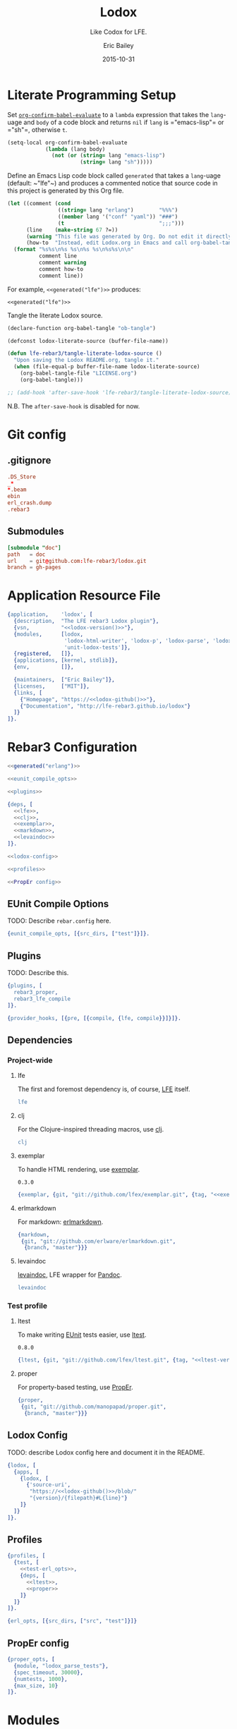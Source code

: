 #+STARTUP: showall
#+OPTIONS: toc:t
#+TITLE:    Lodox
#+SUBTITLE: Like Codox for LFE.
#+DATE:     2015-10-31
#+AUTHOR:   Eric Bailey
#+EMAIL:    quasiquoting@gmail.com
#+LANGUAGE: en
#+CREATOR:  Emacs 24.5.1 (Org mode 8.3.2)

#+NAME: lodox-version
#+BEGIN_SRC sh :exports none
cat VERSION
#+END_SRC

* Literate Programming Setup
Set [[http://orgmode.org/manual/Code-evaluation-security.html#index-org_002dconfirm_002dbabel_002devaluate-2148][~org-confirm-babel-evaluate~]] to a ~lambda~ expression that takes the
~lang~-uage and ~body~ of a code block and returns ~nil~ if ~lang~ is
=​"emacs-lisp"​= or =​"sh"​=, otherwise ~t~.
#+NAME: auto-eval-elisp
#+BEGIN_SRC emacs-lisp :results silent
(setq-local org-confirm-babel-evaluate
            (lambda (lang body)
              (not (or (string= lang "emacs-lisp")
                       (string= lang "sh")))))
#+END_SRC

Define an Emacs Lisp code block called =generated= that takes a ~lang~-uage
(default: ~​"lfe"​~) and produces a commented notice that source code in this
project is generated by this Org file.
#+NAME: generated
#+BEGIN_SRC emacs-lisp :var lang="lfe"
(let ((comment (cond
                ((string= lang "erlang")        "%%%")
                ((member lang '("conf" "yaml")) "###")
                (t                              ";;;")))
      (line    (make-string 67 ?=))
      (warning "This file was generated by Org. Do not edit it directly.")
      (how-to  "Instead, edit Lodox.org in Emacs and call org-babel-tangle."))
  (format "%s%s\n%s %s\n%s %s\n%s%s\n\n"
          comment line
          comment warning
          comment how-to
          comment line))
#+END_SRC

For example, ~<<generated("lfe")>>~ produces:
#+BEGIN_SRC text :noweb yes
<<generated("lfe")>>
#+END_SRC

Tangle the literate Lodox source.
#+BEGIN_SRC emacs-lisp :exports code :results silent
(declare-function org-babel-tangle "ob-tangle")

(defconst lodox-literate-source (buffer-file-name))

(defun lfe-rebar3/tangle-literate-lodox-source ()
  "Upon saving the Lodox README.org, tangle it."
  (when (file-equal-p buffer-file-name lodox-literate-source)
    (org-babel-tangle-file "LICENSE.org")
    (org-babel-tangle)))

;; (add-hook 'after-save-hook 'lfe-rebar3/tangle-literate-lodox-source)
#+END_SRC
N.B. The ~after-save-hook~ is disabled for now.

* Git config
  :PROPERTIES:
  :noweb:    yes
  :padline:  no
  :END:
** .gitignore
   :PROPERTIES:
   :tangle:   ../.gitignore
   :END:
#+BEGIN_SRC conf :exports none
## -*- conf -*-
<<generated("conf")>>
#+END_SRC
#+BEGIN_SRC conf
.DS_Store
_*
*.beam
ebin
erl_crash.dump
.rebar3
#+END_SRC

** Submodules
   :PROPERTIES:
   :tangle:   ../.gitmodules
   :END:
#+BEGIN_SRC conf :exports none
<<generated("conf")>>
#+END_SRC
#+BEGIN_SRC conf
[submodule "doc"]
path   = doc
url    = git@github.com:lfe-rebar3/lodox.git
branch = gh-pages
#+END_SRC

* Application Resource File
  :PROPERTIES:
  :tangle:   ../src/lodox.app.src
  :noweb:    yes
  :END:
#+BEGIN_SRC erlang :exports none
<<generated("erlang")>>
#+END_SRC
#+NAME: lodox-github
#+BEGIN_SRC emacs-lisp :exports none :tangle no
"github.com/lfe-rebar3/lodox"
#+END_SRC
#+BEGIN_SRC erlang :padline yes :tangle ../src/lodox.app.src
{application,    'lodox', [
  {description,  "The LFE rebar3 Lodox plugin"},
  {vsn,          "<<lodox-version()>>"},
  {modules,      [lodox,
                  'lodox-html-writer', 'lodox-p', 'lodox-parse', 'lodox-util',
                  'unit-lodox-tests']},
  {registered,   []},
  {applications, [kernel, stdlib]},
  {env,          []},

  {maintainers,  ["Eric Bailey"]},
  {licenses,     ["MIT"]},
  {links, [
    {"Homepage", "https://<<lodox-github()>>"},
    {"Documentation", "http://lfe-rebar3.github.io/lodox"}
  ]}
]}.
#+END_SRC

* Rebar3 Configuration
  :PROPERTIES:
  :exports:  none
  :tangle:   no
  :noweb:    yes
  :padline:  no
  :END:
#+BEGIN_SRC erlang :tangle ../rebar.config
<<generated("erlang")>>
#+END_SRC
#+BEGIN_SRC erlang :exports code :tangle ../rebar.config
<<eunit_compile_opts>>

<<plugins>>

{deps, [
  <<lfe>>,
  <<clj>>,
  <<exemplar>>,
  <<markdown>>,
  <<levaindoc>>
]}.

<<lodox-config>>

<<profiles>>

<<PropEr config>>
#+END_SRC

** EUnit Compile Options
TODO: Describe =rebar.config= here.
#+NAME: eunit_compile_opts
#+BEGIN_SRC erlang :exports code
{eunit_compile_opts, [{src_dirs, ["test"]}]}.
#+END_SRC

** Plugins
TODO: Describe this.
#+NAME: plugins
#+BEGIN_SRC erlang :exports code
{plugins, [
  rebar3_proper,
  rebar3_lfe_compile
]}.

{provider_hooks, [{pre, [{compile, {lfe, compile}}]}]}.
#+END_SRC

** Dependencies
*** Project-wide
**** lfe
The first and foremost dependency is, of course, [[https://github.com/rvirding/lfe][LFE]] itself.
#+NAME: lfe
#+BEGIN_SRC erlang
lfe
#+END_SRC

**** clj
For the Clojure-inspired threading macros, use [[https://github.com/lfex/clj][clj]].
#+NAME: clj
#+BEGIN_SRC erlang
clj
#+END_SRC

**** exemplar
To handle HTML rendering, use [[https://github.com/lfex/exemplar][exemplar]].
#+NAME: exemplar-version
: 0.3.0

#+NAME: exemplar
#+BEGIN_SRC erlang
{exemplar, {git, "git://github.com/lfex/exemplar.git", {tag, "<<exemplar-version()>>"}}}
#+END_SRC

**** erlmarkdown
For markdown: [[https://github.com/erlware/erlmarkdown][erlmarkdown]].
#+NAME: markdown
#+BEGIN_SRC erlang
{markdown,
 {git, "git://github.com/erlware/erlmarkdown.git",
  {branch, "master"}}}
#+END_SRC

**** levaindoc
[[https://github.com/quasiquoting/levaindoc][levaindoc]], LFE wrapper for [[http://pandoc.org][Pandoc]].
#+NAME: levaindoc
#+BEGIN_SRC erlang
levaindoc
#+END_SRC

*** Test profile
**** ltest
To make writing [[http://www.erlang.org/doc/apps/eunit/chapter.html][EUnit]] tests easier, use [[https://github.com/lfex/ltest][ltest]].
#+NAME: ltest-version
: 0.8.0

#+NAME: ltest
#+BEGIN_SRC erlang
{ltest, {git, "git://github.com/lfex/ltest.git", {tag, "<<ltest-version()>>"}}}
#+END_SRC

**** proper
For property-based testing, use [[http://proper.softlab.ntua.gr][PropEr]].
#+NAME: proper
#+BEGIN_SRC erlang
{proper,
 {git, "git://github.com/manopapad/proper.git",
  {branch, "master"}}}
#+END_SRC

** Lodox Config
TODO: describe Lodox config here and document it in the README.

#+NAME: lodox-config
#+BEGIN_SRC erlang :exports code
{lodox, [
  {apps, [
    {lodox, [
      {'source-uri',
       "https://<<lodox-github()>>/blob/"
       "{version}/{filepath}#L{line}"}
    ]}
  ]}
]}.
#+END_SRC
** Profiles
#+NAME: profiles
#+BEGIN_SRC erlang
{profiles, [
  {test, [
    <<test-erl_opts>>,
    {deps, [
      <<ltest>>,
      <<proper>>
    ]}
  ]}
]}.
#+END_SRC

#+NAME: test-erl_opts
#+BEGIN_SRC erlang
{erl_opts, [{src_dirs, ["src", "test"]}]}
#+END_SRC

** PropEr config
#+NAME: PropEr config
#+BEGIN_SRC erlang
{proper_opts, [
  {module, "lodox_parse_tests"},
  {spec_timeout, 30000},
  {numtests, 1000},
  {max_size, 10}
]}.
#+END_SRC

* Modules
  :PROPERTIES:
  :noweb:    yes
  :END:
** lodox
   :PROPERTIES:
   :tangle:   ../src/lodox.lfe
   :padline:  yes
   :END:
[[https://github.com/lfe-rebar3/lodox/blob/master/src/lodox.lfe][Source]]
#+BEGIN_SRC lfe :exports none
<<generated()>>
#+END_SRC
#+BEGIN_SRC lfe
(defmodule lodox
  (doc "The Lodox [Rebar3][1] [provider][2].

[1]: http://www.rebar3.org/docs/plugins
[2]: https://github.com/tsloughter/providers")
  (behaviour provider)
  ;; N.B. Export all since LFE doesn't like us defining do/1.
  (export all))
#+END_SRC
*** Provider Interface
[[http://www.rebar3.org/v3.0/docs/plugins#section-provider-interface][Documentation]]
- /namespace/: in which the provider is registered.
  In this case, use ~default~, which is the main namespace.
#+BEGIN_SRC lfe
(defun namespace ()
  "The namespace in which `lodox` is registered, `default`."
  'lfe)
#+END_SRC

- /name/: The 'user friendly' name of the task.
#+BEGIN_SRC lfe
(defun provider-name ()
  "The 'user friendly' name of the task, `lodox`."
  'lodox)
#+END_SRC

- /short​_desc/: A one line, short description of the task, used in lists of
  providers.
#+BEGIN_SRC lfe
(defun short-desc ()
  "A one line, short description of the task, used in lists of providers."
  "Generate documentation from LFE source files.")
#+END_SRC

- /deps/: The list of dependencies, providers, that need to run before this
  one. You do not need to include the dependencies of your dependencies.
#+BEGIN_SRC lfe
(defun deps ()
  "The list of dependencies, providers, that need to run before this one."
  '[#(default app_discovery)])
#+END_SRC

- /desc/: The description for the task, used by ~rebar3 help~.
#+BEGIN_SRC lfe
(defun desc ()
  "The description for the task, used by `rebar3 help`."
  (short-desc))
#+END_SRC

#+BEGIN_SRC lfe :exports none :padline no
#+END_SRC
#+BEGIN_SRC lfe :exports none
;;;===================================================================
;;; API
;;;===================================================================
#+END_SRC

~init/1~ is called when ~rebar3~ first boots and simply initiates the provider
and sets up the state.
#+BEGIN_SRC lfe
(defun init (state)
  "Initiate the Lodox provider."
  (rebar_api:debug "Initializing {~p, ~p}" `[,(namespace) ,(provider-name)])
  (let* ((opts `[#(name       ,(provider-name))   ; The 'user friendly' name
                 #(module     ,(MODULE))          ; The module implementation
                 #(namespace  ,(namespace))       ; Plugin namespace
                 #(opts       [])                 ; List of plugin options
                 #(deps       ,(deps))            ; The list of dependencies
                 #(example    "rebar3 lfe lodox") ; How to use the plugin
                 #(short_desc ,(short-desc))      ; A one-line description
                 #(desc       ,(desc))            ; A longer description
                 #(bare       true)               ; Task can be run by user
                 <<init-profiles>>])
         (provider (providers:create opts)))
    (let ((state* (rebar_state:add_provider state provider)))
      (rebar_api:debug "Initialized lodox" [])
      `#(ok ,state*))))
#+END_SRC

Per [[https://github.com/tsloughter][Tristan]]'s [[https://twitter.com/t_sloughter/status/713457165525094400][advice]], specify that Lodox should use the ~doc~ profile.
#+NAME: init-profiles
#+BEGIN_SRC lfe :tangle no
#(profiles   [doc])
#+END_SRC
See also: [[https://www.rebar3.org/docs/plugins#section-provider-interface][Provider Interface documentation]]

~do/1~ parses the rebar state for the ~current_app~ (as a singleton list) or the
list of ~project_apps~ and calls ~write-docs/1~ on each one. This is where the
actual work happens.
#+BEGIN_SRC lfe
(defun do (state)
  "Generate documentation for each application in the project.

See: [[lodox-html-writer:write-docs/2]]"
  (rebar_api:debug "Starting do/1 for lodox" [])
  (let ((apps (rebar_state:project_apps state)))
    (lists:foreach #'write-docs/1 apps))
  `#(ok ,state))
#+END_SRC

~format_error/1~ prints errors when they happen. The point is to enable
filtering of sensitive elements from the state, but in this case, it simply
prints the ~reason~.
#+BEGIN_SRC lfe
(defun format_error (reason)
  "When an exception is raised or a value returned as
`#(error #((MODULE) reason)`, `(format_error reason)` will be called
so a string can be formatted explaining the issue."
  (io_lib:format "~p" `[,reason]))
#+END_SRC

*** Internal Functions
#+BEGIN_SRC lfe :exports none :padline no
#+END_SRC
#+BEGIN_SRC lfe :exports none
;;;===================================================================
;;; Internal functions
;;;===================================================================
#+END_SRC

~write-docs/1~ takes an ~app_info_t~ (see: [[https://github.com/rebar/rebar3/blob/master/src/rebar_app_info.erl][rebar​_app​_info.erl]]) and generates
documentation for it.
#+BEGIN_SRC lfe
(defun write-docs (app-info)
  "Given an [app_info_t], call [[lodox-html-writer:write-docs/2]] appropriately.

[app_info_t]: https://github.com/rebar/rebar3/blob/master/src/rebar_app_info.erl"
  (let* ((`[,opts ,app-dir ,name ,vsn ,out-dir]
          (lists:map (lambda (f) (call 'rebar_app_info f app-info))
            '[opts dir name original_vsn out_dir]))
         (lodox-opts (get-lodox-opts name opts))
         (ebin-dir   (filename:join out-dir "ebin"))
         (doc-dir    (filename:join app-dir "doc")))
    (rebar_api:debug "Adding ~p to the code path" `[,ebin-dir])
    (code:add_patha ebin-dir)
    (let ((project (lists:foldl
                     (lambda (m acc) (maps:merge acc m))
                     (lodox-parse:docs name)
                     `[#m(output-path ,doc-dir app-dir ,app-dir) ,lodox-opts])))
      (rebar_api:debug "Generating docs for ~p" `[,(mref project 'name)])
      (lodox-html-writer:write-docs project)
      (generated name vsn (mref project 'output-path)))))
#+END_SRC

~generated/3~ takes an app ~name~, ~vsn~ and output directory and prints a line
describing the docs that were generated.
#+BEGIN_SRC lfe
(defun generated
  "Print a string of the form:

> Generated {{app-name}} v{{version}} docs in {{output directory}}"
  ([name `#(cmd ,cmd) doc-dir]
   (generated name (os:cmd (++ cmd " | tr -d \"\\n\"")) doc-dir))
  ([name vsn doc-dir]
   (rebar_api:console "Generated ~s v~s docs in ~s" `[,name ,vsn ,doc-dir])))
#+END_SRC

TODO: describe ~get-lodox-opts/2~ here and document it in the README.
#+BEGIN_SRC lfe
(defun get-lodox-opts
  "Parse rebar.config for Lodox options.
If `name` is a binary, convert it to an atom first."
  ([name rebar-opts] (when (is_binary name))
   (get-lodox-opts (binary_to_atom name 'latin1) rebar-opts))
  ([app rebar-opts] (when (is_atom app))
   (let* ((lodox-config (if (dict:is_key 'lodox rebar-opts)
                          (dict:fetch 'lodox rebar-opts)
                          []))
          (lodox-apps   (proplists:get_value 'apps lodox-config [])))
     (maps:from_list (proplists:get_value app lodox-apps [])))))
#+END_SRC

** lodox-html-writer
   :PROPERTIES:
   :tangle:   ../src/lodox-html-writer.lfe
   :END:
[[https://github.com/lfe-rebar3/lodox/blob/master/src/lodox-html-writer.lfe][Source]]
#+BEGIN_SRC lfe :exports none
<<generated()>>
#+END_SRC
#+BEGIN_SRC lfe
(defmodule lodox-html-writer
  (doc "Documentation writer that outputs HTML.")
  (export (write-docs 1))
  (import (from levaindoc (markdown_github->html 1 ))))

(include-lib "clj/include/compose.lfe")

(include-lib "exemplar/include/html-macros.lfe")

(include-lib "lodox/include/lodox-macros.lfe")

(defun write-docs (project)
  "Take raw documentation info and turn it into formatted HTML.
Write to and return `output-path` in `opts`. Default: `\"doc\"`

N.B. [[write-docs/1]] makes great use of [[doto/255]] under the hood."
  (let* ((`#(ok ,cwd) (file:get_cwd))
         (output-path (maps:get 'output-path project "doc"))
         (app-dir     (maps:get 'app-dir project cwd))
         (project*    (-> project
                          (mset 'app-dir app-dir)
                          (mset 'modules
                                (let ((excluded-modules
                                       (maps:get 'excluded-modules project [])))
                                  (lists:foldl
                                    (match-lambda
                                      ([(= `#m(name ,name) module) acc]
                                       (if (lists:member name excluded-modules)
                                         acc
                                         (cons module acc))))
                                    [] (mref project 'modules)))))))
    (doto output-path
          (ensure-dirs '["css" "js"])
          (copy-resource "css/default.css")
          (copy-resource "css/hk-pyg.css")
          (copy-resource "js/jquery.min.js")
          (copy-resource "js/page_effects.js")
          (write-index        project*)
          (write-modules      project*)
          (write-libs         project*)
          (write-undocumented project*))))

(defun include-css (style)
  (link `[type "text/css" href ,style rel "stylesheet"]))

(defun include-js (script)
  (script `[type "text/javascript" src ,script]))

(defun link-to (uri content)
  "```html
<a href=\"{{uri}}\">{{content}}</a>
```"
  (a `[href ,uri] content))

(defun func-id
  ([func] (when (is_map func))
   (func-id (func-name func)))
  ([fname] (when (is_list fname))
   (-> (http_uri:encode (h fname))
       (re:replace "%" "." '[global #(return list)])
       (->> (++ "func-")))))

(defun format-docstring (project m) (format-docstring project [] m))

(defun format-docstring (project module func)
  (format-docstring project module func (maps:get 'format func 'markdown)))

(defun format-docstring
  ([_project _mod (map 'doc "") _format]   "")
  ([_project _mod `#m(doc ,doc) 'plaintext] (pre '[class "plaintext"] (h doc)))
  ([project mod `#m(doc ,doc) 'markdown] (when (is_map mod))
   (let ((name (maps:get 'name mod 'undefined))
         (html (markdown->html (unicode:characters_to_list doc))))
     (format-wikilinks project html name)))
  ([project mod `#m(name ,name doc ,doc) 'markdown]
   (let ((html (markdown->html (unicode:characters_to_list doc))))
     (format-wikilinks project html name))))

(defun markdown->html (markdown)
  "Given a Markdown string, convert it to HTML.
Use [pandoc] if available, otherwise [erlmarkdown].

[pandoc]: http://pandoc.org
[erlmarkdown]: https://github.com/erlware/erlmarkdown"
  (case (os:find_executable "pandoc")
    ('false (markdown:conv_utf8 markdown))
    (pandoc (let ((`#(ok ,html) (markdown_github->html markdown))) html))))

(defun format-wikilinks
  ([`#m(libs ,libs modules ,modules) html init]
   (case (re:run html "\\[\\[([^\\[]+/\\d+)\\]\\]"
                 '[global #(capture all_but_first)])
     ('nomatch html)
     (`#(match ,matches)
      (let ((to-search (++ modules libs)))
        (-> (match-lambda
              ([`#(,start ,length)]
               (let* ((match (lists:sublist html (+ 1 start) length))
                      (mfa   (lodox-util:search-funcs to-search match init)))
                 (iff (=/= mfa 'undefined)
                   (let ((`#(,mod [,_ . ,fname])
                          (lists:splitwith (lambda (c) (=/= c #\:)) mfa)))
                     `#(true #(,(re-escape (++ "[[" match "]]"))
                               ,(link-to (func-uri mod fname)
                                  (if (=:= (atom_to_list init) mod)
                                    (h fname)
                                    (h (++ mod ":" fname)))))))))))
            (lists:filtermap (lists:flatten matches))
            (->> (fold-replace html))))))))

(defun index-by (k ms) (lists:foldl (lambda (m mm) (mset mm (mref m k) m)) (map) ms))

(defun mod-filename
  ([mod] (when (is_map mod))
   (mod-filename (mod-name mod)))
  ([mname] (when (is_list mname))
   (++ mname ".html")))

(defun mod-filepath (output-dir module)
  (filename:join output-dir (mod-filename module)))

(defun mod-name (mod) (atom_to_list (mref mod 'name)))

(defun doc-filename (doc)
  (++ (mref doc 'name) ".html"))

(defun doc-filepath (output-dir doc)
  (filename:join output-dir (doc-filename doc)))

(defun func-uri (module func)
  (++ (mod-filename module) "#" (func-id func)))

(defun func-source-uri (source-uri project module func)
  (let* ((offset   (+ 1 (length (mref project 'app-dir))))
         (filepath (lists:nthtail offset (mref module 'filepath)))
         (line     (integer_to_list (mref func 'line)))
         (version  (mref project 'version)))
    (fold-replace source-uri
      `[#("{filepath}"  ,filepath)
        #("{line}"      ,line)
        #("{version}"   ,version)])))

(defun index-link (project on-index?)
  `[,(h3 '[class "no-link"] (span '[class "inner"] "Application"))
    ,(ul '[class "index-link"]
         (li `[class ,(++ "depth-1" (if on-index? " current" ""))]
             (link-to "index.html" (div '[class "inner"] "Index"))))])

(defun includes-menu
  ([`#m(libs ,libs) current-lib]
   (make-menu "Includes" libs current-lib)))

(defun modules-menu
  ([`#m(modules ,modules) current-mod]
   (make-menu "Modules" modules current-mod)))

(defun make-menu
  ([_heading [] _current] [])
  ([heading maps current]
   (flet ((menu-item
           ([`#(,name ,m)]
            (let ((class (++ "depth-1" (if (=:= m current) " current" "")))
                  (inner (div '[class "inner"] (h (atom_to_list name)))))
              (li `[class ,class] (link-to (mod-filename m) inner))))))
     `[,(h3 '[class "no-link"] (span '[class "inner"] heading))
       ,(ul (lists:map #'menu-item/1 (maps:to_list (index-by 'name maps))))])))

(defun primary-sidebar (project) (primary-sidebar project []))

(defun primary-sidebar (project current)
  (div '[class "sidebar primary"]
    `[,(index-link project (lodox-p:null? current))
      ,(includes-menu project current)
      ,(modules-menu project current)]))

(defun sorted-exported-funcs (module)
  (lists:sort
    (lambda (a b)
      (=< (string:to_lower (func-name a))
          (string:to_lower (func-name b))))
    (mref module 'exports)))

(defun funcs-sidebar (module)
  (div '[class "sidebar secondary"]
    `[,(h3 (link-to "#top" (span '[class "inner"] "Exports")))
      ,(ul
         (lists:map
           (lambda (func)
             (li '[class "depth-1"]
                 (link-to (func-uri module func)
                   (div '[class "inner"]
                     (span (h (func-name func))))))) ; TODO: members?
           (sorted-exported-funcs module)))]))

(defun default-includes ()
  `[,(meta '[charset "UTF-8"])
    ,(include-css "css/default.css")
    ,(include-css "css/hk-pyg.css")
    ,(include-js "js/jquery.min.js")
    ,(include-js "js/page_effects.js")])

(defun project-title (project)
  (span '[class "project-title"]
    `[,(span '[class "project-name"]    (h (mref project 'name))) " "
      ,(span '[class "project-version"] (h (mref project 'version)))]))

(defun header* (project)
  (div '[id "header"]
    `[,(h2 `["Generated by "
             ,(link-to "https://github.com/lfe-rebar3/lodox" "Lodox")])
      ,(h1 (link-to "index.html"
             `[,(project-title project) " "
               ,(span '[class "project-documented"]
                  (io_lib:format "(~w% documented)"
                    `[,(-> (mref project 'documented)
                           (mref 'percentage)
                           (round))]))]))]))

(defun index-page (project)
  (html
    `[,(head
         `[,(default-includes)
           ,(title (++ (h (mref project 'name)) " "
                       (h (mref project 'version))))])
      ,(body
         `[,(header* project)
           ,(primary-sidebar project)
           ,(div '[id "content" class "module-index"]
              `[,(h1 (project-title project))
                ,(case (mref project 'description)
                   ("" "")
                   (doc (div '[class "doc"] (p (h doc)))))
                ,(case (lists:sort
                         (lambda (a b) (=< (mod-name a) (mod-name b)))
                         (mref project 'libs))
                   ([] "")
                   (libs
                    `[,(h2 "Includes")
                      ,(lists:map
                         (lambda (lib)
                           (div '[class "module"]
                             `[,(h3 (link-to (mod-filename lib)
                                      (h (mod-name lib))))
                               ,(div '[class "index"]
                                  `[,(p "Definitions")
                                    ,(unordered-list
                                      (lists:map
                                        (lambda (func)
                                          `[" "
                                            ,(link-to (func-uri lib func)
                                               (func-name func))
                                            " "])
                                        (sorted-exported-funcs lib)))])]))
                         libs)]))
                ,(h2 "Modules")
                ,(lists:map
                   (lambda (module)
                     (div '[class "module"]
                       `[,(h3 (link-to (mod-filename module)
                                (h (mod-name module))))
                         ,(case (format-docstring project [] module)
                            (""  "")
                            ;; TODO: summarize
                            (doc (div '[class "doc"] doc)))
                         ,(div '[class "index"]
                            `[,(p "Exports")
                              ,(unordered-list
                                (lists:map
                                  (lambda (func)
                                    `[" "
                                      ,(link-to (func-uri module func)
                                         (func-name func))
                                      " "])
                                  (sorted-exported-funcs module)))])]))
                   (lists:sort
                     (lambda (a b) (=< (mod-name a) (mod-name b)))
                     (mref project 'modules)))])])]))

;; TODO: exemplar-ify this
(defun unordered-list (lst) (ul (lists:map #'li/1 lst)))

#|
(defun format-document
  ([project (= doc `#m(format ,format))] (when (=:= format 'markdown))
   ;; TODO: render markdown
   `[div (class "markdown") ,(mref doc 'content)]))

(defun document-page (project doc)
  (html
    (head
      `[,(default-includes)
        ,(title (h (mref doc 'title)))])
    (body
      `[,(header* project)
        ,(primary-sidebar project doc)
        ,(div '[id "content" class "document"]
           (div '[id "doc"] (format-document project doc)))])))
|#

(defun func-usage (func)
  (lists:map
    (lambda (pattern)
      (re:replace (lfe_io_pretty:term pattern) "comma " ". ,"
                  '[global #(return list)]))
    (mref func 'patterns)))

(defun mod-behaviour (mod)
  (lists:map
    (lambda (behaviour)
      (h4 '[class "behaviour"] (atom_to_list behaviour)))
    (mref mod 'behaviour)))

(defun func-docs (project module func)
  (div `[class "public anchor" id ,(h (func-id func))]
    `[,(h3 (h (func-name func)))
      ,(case (func-usage func)
         ('["()"] [])
         (usages
          (div '[class "usage"]
            (-> `["```commonlisp"
                  ,@(lists:map #'unicode:characters_to_list/1 usages)
                  "```"]
                (string:join "\n")
                (markdown->html)))))
      ,(div '[class "doc"]
         (format-docstring project module func))
      ;; TODO: members?
      ,(case (maps:get 'source-uri project 'undefined)
         ('undefined [])                ; Log failure to generate link?
         (source-uri
          (div '[class "src-link"]
            (link-to (func-source-uri source-uri project module func)
              "view source"))))]))

(defun module-page (project module)
  (html
    `[,(head
         `[,(default-includes)
           ,(title (++ (h (mod-name module)) " documentation"))])
      ,(body
         `[,(header* project)
           ,(primary-sidebar project module)
           ,(funcs-sidebar module)
           ,(div '[id "content" class "module-docs"]
              `[,(h1 '[id "top" class "anchor"] (h (mod-name module)))
                ,(mod-behaviour module)
                ,(div '[class "doc"] (format-docstring project [] module))
                ,(lists:map (lambda (func) (func-docs project module func))
                   (sorted-exported-funcs module))])])]))

(defun lib-page (project lib)
  (html
    `[,(head
         `[,(default-includes)
           ,(title (++ (h (mref lib 'name)) " documentation"))])
      ,(body
         `[,(header* project)
           ,(primary-sidebar project lib)
           ,(funcs-sidebar lib)
           ,(div '[id "content" class "module-docs"] ; TODO: confirm this
              `[,(h1 '[id "top" class "anchor"] (h (mref lib 'name)))
                ,(lists:map (lambda (func) (func-docs project lib func))
                   (sorted-exported-funcs lib))])])]))

(defun copy-resource (output-dir resource)
  (let* ((this  (proplists:get_value 'source (module_info 'compile)))
         (lodox (filename:dirname (filename:dirname this))))
    (file:copy (filename:join `[,lodox "resources" ,resource])
               (filename:join output-dir resource))))

(defun ensure-dirs
  "Given a `path` and list of `dirs`, call [[ensure-dir/2]] `path` `dir`
for each `dir` in `dirs`."
  ([path `(,dir . ,dirs)]
   (ensure-dir path dir)
   (ensure-dirs path dirs))
  ([path ()] 'ok))

(defun ensure-dir (dir)
  "Given a `dir`ectory path, perform the equivalent of `mkdir -p`.
If something goes wrong, throw a descriptive error."
  (case (filelib:ensure_dir (filename:join dir "dummy"))
    ('ok               'ok)
    (`#(error ,reason) (error reason))))

(defun ensure-dir (path dir)
  "Given a `path` and `dir`ectory name, call [[ensure-dir/1]] on `path`/`dir`."
  (ensure-dir (filename:join path dir)))

(defun write-index (output-dir project)
  (file:write_file (filename:join output-dir "index.html")
                   (index-page project)))

(defun write-modules (output-dir project)
  (flet ((write-module (module)
           (-> (mod-filepath output-dir module)
               (file:write_file (module-page project module)))))
    (lists:foreach #'write-module/1 (mref project 'modules))))

(defun write-libs (output-dir project)
  (flet ((write-lib (lib)
           (file:write_file (mod-filepath output-dir lib)
                            (lib-page project lib))))
    (lists:foreach #'write-lib/1 (mref project 'libs))))

(defun write-undocumented
  ([output-dir `#m(documented #m(undocumented ,undocumented))]
   (-> (maps:fold
         (lambda (k v acc)
           (-> (io_lib:format "== ~s ==~n~s~n" `[,k ,(string:join v "\n")])
               (cons acc)))
         "" undocumented)
       (string:join "\n")
       (->> (file:write_file (filename:join output-dir "undocumented.txt"))))))

#|
(defun write-documents (output-dir project)
  (flet ((write-document (document)
           (-> (doc-filepath output-dir document)
               (file:write_file (document-page project document)))))
    (lists:foreach #'write-document/1 (mref project 'documents))))
|#

(defun func-name (func)
  (++ (h (mref func 'name)) "/" (integer_to_list (mref func 'arity))))

(defun h (text)
  "Convenient alias for escape-html/1."
  (escape-html text))

(defun escape-html
  "Change special characters into HTML character entities."
  ([x] (when (is_atom x))
   (escape-html (atom_to_list x)))
  ([text]
   (fold-replace text
     '[#("\\&"  "\\&amp;")
       #("<"  "\\&lt;")
       ;; #(">"  "\\&gt;")
       #("\"" "\\&quot;")
       #("'"  "\\&apos;")])))

;; TODO: remove this unless we actually need it.
#|
(defun escape (string)
  "Given a string, return a copy with backticks and double quotes escaped."
  (re:replace string "[`\"]" "\\\\&" '[global #(return list)]))
|#

(defun fold-replace (string pairs)
  (-> (match-lambda
        ([`#(,patt ,replacement) acc]
         (re:replace acc patt replacement '[global #(return list)])))
      (lists:foldl string pairs)))

;; Stolen from Elixir
;; https://github.com/elixir-lang/elixir/blob/944990381f6cadbaf751f2443d485684ba35b6d8/lib/elixir/lib/regex.ex#L601-L619
(defun re-escape (string)
  (re:replace string "[.^$*+?()[{\\\|\s#]" "\\\\&" '[global  #(return list)]))
#+END_SRC

** lodox-parse
   :PROPERTIES:
   :tangle:   ../src/lodox-parse.lfe
   :END:
[[https://github.com/lfe-rebar3/lodox/blob/master/src/lodox-parse.lfe][Source]]
#+BEGIN_SRC lfe :exports none
<<generated()>>
#+END_SRC
#+BEGIN_SRC lfe
(defmodule lodox-parse
  (doc "Parsing LFE source files for metadata.")
  (export (docs 1)
          (form-doc 1)
          (macro-doc 1)
          (lib-docs 0) (lib-docs 1) (lib-doc 1)
          (script-doc 1)
          (documented 1))
  (import (from lodox-p
            (arglist? 1) (arg? 1)
            (macro-clauses? 1) (macro-clause? 1)
            (clauses? 1) (clause? 1)
            (string? 1)
            (null? 1))))

(include-lib "clj/include/compose.lfe")

(include-lib "lodox/include/lodox-macros.lfe")


;;;===================================================================
;;; API
;;;===================================================================

;; TODO: write a better docstring
(defun docs (app-name)
  "Given an app-name (binary), return a map like:

```commonlisp
'#m(name        #\"lodox\"
    version     \"<<lodox-version()>>\"
    description \"The LFE rebar3 Lodox plugin\"
    documents   ()
    modules     {{list of maps of module metadata}}
    documented  #m(modules    {{map from module name to list of f/a strings}}
                   percentage {{percent documented (float)}}))
```"
  (let* ((app         (doto (binary_to_atom app-name 'latin1)
                            (application:load)))
         (app-info    (let ((`#(ok ,info) (application:get_all_key app)))
                        (maps:from_list info)))
         (modules     (mod-docs (mref app-info 'modules)))
         (version     (maps:get 'vsn         app-info ""))
         (documented  (documented modules))
         (description (maps:get 'description app-info ""))
         (libs        (lib-docs)))
    `#m(name        ,app-name
        version     ,version
        description ,description
        libs        ,libs
        modules     ,modules
        documented  ,documented)))

(defun form-doc
  ;; (defun name clause)
  ([(= `(defun ,name ,(= `[,arglist . ,_body] clause)) shape)]
   (when (is_atom name) (is_list arglist))
   (if (clause? clause)
     (ok-form-doc name (length arglist) `[,(pattern clause)] "")
     (unhandled-shape! shape)))

  ;; (defun name () form)
  ([`(defun ,name () ,_form)]
   (when (is_atom name))
   (ok-form-doc name 0 '[()] ""))

  ;; (defun name <doc|clause> clause)
  ;; (defun name arglist      form)
  ([`(defun ,name . ,(= `[,x ,y] rest))]
   (when (is_atom name))
   (cond
    ((clauses? rest)
     (ok-form-doc name (length (car x)) (patterns rest) ""))
    ((andalso (string? x) (clause? y))
     (ok-form-doc name (length (car y)) `[,(pattern y)] x))
    ((arglist? x)
     (ok-form-doc name (length x) `[,x] ""))))

  ;; (defun name doc clause)
  ([(= `(defun ,name ,doc-string ,(= `[,arglist . ,_body] clause)) shape)]
   (when (is_atom name) (is_list doc-string) (is_list arglist))
   (if (andalso (clause? clause) (string? doc-string))
     (ok-form-doc name (length arglist) `[,(pattern clause)] doc-string)
     (unhandled-shape! shape)))

  ;; (defun name () <doc|form> form)
  ([`(defun ,name () ,maybe-doc ,_form)]
   (when (is_atom name))
   (ok-form-doc name 0 '[()] (if (string? maybe-doc) maybe-doc "")))

  ;; (defun name "" clause clause ...?)
  ;; (defun name () doc    form   ...?)
  ([`(defun ,name () . ,(= `[,x . ,_] rest))]
   (if (clauses? rest)
     (ok-form-doc name (length (car x)) (patterns rest) "")
     (ok-form-doc name 0 '[()] (if (string? x) x ""))))

  ;; (defun name <doc|clause> clause     ...)
  ;; (defun name arglist      <doc|form> ...)
  ([`(defun ,name ,x . ,(= `[,y . ,_] rest))]
   (when (is_atom name))
   (cond
    ((clauses? rest)
     (if (clause? x)
       (ok-form-doc name (length (car x)) (patterns `(,x . ,rest)) "")
       (ok-form-doc name (length (car y))
                    (patterns rest)
                    (if (string? x) x ""))))
    ((arglist? x)
     (ok-form-doc name (length x) `[,x] (if (string? y) y "")))))

  ;; (defun ...)
  ([(= `(defun . ,_) shape)]
   (unhandled-shape! shape))

  ;; (defmacro ...)
  ([(= `(defmacro . ,_) form)]
   (macro-doc form))

  ;; This pattern matches non-def{un,macro} forms.
  ([_] 'undefined))

(defun form-doc (form line)
  "Equivalent to [[form-doc/3]] with `[]` as `exports`."
  (form-doc form line []))

(defun form-doc (form line exports)
  (case (form-doc form)
    (`#(ok ,(= `#m(name ,f arity ,a) doc))
     (iff (orelse (null? exports) (lists:member `#(,f ,a) exports))
       `#(true ,(mset doc 'line line))))
    ('undefined 'false)))

(defun macro-doc
  ;; (defmacro name clause)
  ([(= `(defmacro ,name ,clause) shape)]
   (when (is_atom name))
   (if (macro-clause? clause)
     (let ((arity (if (clause? clause) (length (car clause)) 255)))
       (ok-form-doc name arity `[,(pattern clause)] ""))
     (unhandled-shape! shape)))

  ;; (defmacro name () form)
  ([`(defmacro ,name () ,_form)]
   (when (is_atom name))
   (ok-form-doc name 0 '[()] ""))

  ;; (defmacro name <doc|clause> clause)
  ;; (defmacro name arglist      form)
  ;; (defmacro name varargs      form)
  ([`(defmacro ,name . ,(= `[,x ,y] rest))]
   (when (is_atom name))
   (cond
    ((andalso (string? x) (macro-clause? y))
     (if (clause? x)
       (ok-form-doc name (length (car y)) `[,(pattern y)] x)
       (ok-form-doc name 255 `[,(pattern y)] x)))
    ((arglist? x)
     (ok-form-doc name (length x) `[,x] ""))
    ((macro-clauses? rest)
     (if (clause? x)
       (ok-form-doc name (length (car x)) (patterns rest) "")
       (ok-form-doc name 255 (patterns rest) "")))
    ((arg? x)
     (ok-form-doc name 255 `[(,x ...)] ""))))

  ;; (defmacro name doc clause)
  ([(= `(defmacro ,name ,doc-string ,(= `[,arglist . ,_body] clause)) shape)]
   (when (is_atom name) (is_list doc-string) (is_list arglist))
   (if (andalso (macro-clause? clause) (string? doc-string))
     (let ((arity (if (clause? clause) (length arglist) 255)))
       (ok-form-doc name arity `[,(pattern clause)] doc-string))
     (unhandled-shape! shape)))

  ;; (defmacro name () <doc|form> form)
  ([`(defmacro ,name () ,maybe-doc ,_form)]
   (when (is_atom name))
   (ok-form-doc name 0 '[()] (if (string? maybe-doc) maybe-doc "")))

  ;; (defmacro name "" clause clause ...?)
  ;; (defmacro name () doc    form   ...?)
  ([(= `(defmacro ,name () . ,(= `[,x . ,_] rest)) shape)]
   (if (macro-clauses? rest)
     (let ((arity (if (clause? x) (length x) 255)))
       (ok-form-doc name arity (patterns rest) ""))
     (ok-form-doc name 0 '[()] (if (string? x) x ""))))

  ;; (defmacro name <doc|clause> clause ...)
  ;; (defmacro name arglist      <doc|form> ...)
  ([(= `(defmacro ,name ,x . ,(= `[,y . ,_] rest)) shape)]
   (when (is_atom name))
   (cond
    ((andalso (not (string? x)) (arglist? x))
     (ok-form-doc name (length x) `[,x] (if (string? y) y "")))
    ((macro-clauses? rest)
     (cond
      ((andalso (not (string? x)) (macro-clause? x))
       (let ((arity (if (clause? x) (length (car x)) 255)))
         (ok-form-doc name arity (patterns `(,x . ,rest)) "")))
      ((macro-clause? x)
       (let ((arity (if (clause? x) (length (car x)) 255)))
         (ok-form-doc name arity (patterns rest) (if (string? x) x ""))))
      ('true
       (let ((arity (if (clause? y) (length (car y)) 255)))
         (ok-form-doc name arity (patterns rest) (if (string? x) x ""))))))
    ((arg? x)
     (ok-form-doc name 255 `[(,x ...)] ""))))

  ;; (defmacro ...)
  ([(= `(defmacro . ,_) shape)]
   (unhandled-shape! shape))

  ;; This pattern matches non-defmacro forms.
  ([_] 'undefined))

(defun ok-form-doc (name arity patterns doc)
  `#(ok #m(name ,name arity ,arity patterns ,patterns doc ,doc)))

(defun unhandled-shape! (shape)
  "Throw an error with `shape` pretty printed."
  (error (lists:flatten
          (io_lib:format "Unhandled shape: ~s~n"
            `[,(re:replace (lfe_io_pretty:term shape) "comma " ". ,"
                           '[global #(return list)])]))))

(defun lib-docs ()
  "Call [[lib-docs/1]] on each LFE file in `./include`."
  (lib-docs (filelib:wildcard (filename:absname "include/*.lfe"))))

(defun lib-docs (files)
  "Call [[lib-doc/1]] on each file in `files` and
return the list of non-empty results."
  (lists:filtermap #'lib-doc/1 files))

(defun lib-doc (filename)
  "Parse `filename` and attempt to return a tuple, `` `#(true ,defsmap) ``
where `defsmap` is a map representing the definitions in `filename`.
If `file-doc/1` returns the empty list, return `false`."
  (case (filename:extension filename)
    (".lfe" (case (file-doc filename)
              ('()     'false)
              (exports `#(true #m(name      ,(-> filename
                                                 (filename:basename ".lfe")
                                                 (list_to_atom))
                                  behaviour ""
                                  doc       ""
                                  exports   ,exports
                                  ;; dirty hack
                                  filepath  ,filename)))))
    (_      'false)))

(defun script-doc (filename)
  (if (filelib:is_file filename)
    (let* ((`#(ok ,file) (file:open filename '[read]))
           (tmp (drop-shebang filename file))
           (doc (file-doc tmp)))
      (file:delete tmp)
      doc)
    '()))

(defun documented (modules)
  "Given a list of parsed modules, return a map representing undocumented
functions therein.

```commonlisp
(map 'percentage   {{float 0.0-100.0}}
     'undocumented (map {{module name (atom) }} [\"{{function/arity}}\" ...]
                        ...))
```"
  (flet ((percentage
           ([`#(#(,n ,d) ,modules)]
            (->> `[,(* (/ n d) 100)]
                 (io_lib:format "~.2f")
                 (clj-comp:compose #'list_to_float/1 #'hd/1)
                 (mset `#m(undocumented ,modules) 'percentage)))))
    (->> modules
         (lists:foldl #'documented/2 #(#(0 0) #m()))
         (percentage))))

(defun documented
  ([`#m(exports ,exports name ,name) acc]
   (fletrec ((tally
               ([(= (map 'doc "") export) `#(#(,n ,d) ,m)]
                `#(#(,n ,(+ d 1))
                   ,(-> (func-name export)
                        (cons (maps:get name m []))
                        (->> (mset m name)))))
               ([`#m(doc ,_) `#(#(,n ,d) ,m)]
                `#(#(,(+ n 1) ,(+ d 1)) ,m))))
     (lists:foldl #'tally/2 acc exports))))


;;;===================================================================
;;; Internal functions
;;;===================================================================

(defun mod-behaviour (module)
  (let ((attributes (call module 'module_info 'attributes)))
    (proplists:get_value 'behaviour attributes '())))

(defun mod-docs
  ([mods] (when (is_list mods))
   (lists:filtermap #'mod-docs/1 mods))
  ([mod]  (when (is_atom mod))
   (let ((file (proplists:get_value 'source (call mod 'module_info 'compile))))
     (case (filename:extension file)
       (".lfe" (case (mod-docs file (call mod 'module_info 'exports))
                 ('()     'false)
                 (exports `#(true #m(name      ,(mod-name mod)
                                     behaviour ,(mod-behaviour mod)
                                     doc       ,(mod-doc mod)
                                     exports   ,exports
                                     ;; dirty hack
                                     filepath  ,file)))))
       (_      'false)))))

(defun mod-docs (file exports)
  (if (filelib:is_file file)
    (let ((`#(ok ,forms) (lfe_io:parse_file file)))
      (lists:filtermap
        (match-lambda ([`#(,form ,line)] (form-doc form line exports)))
        forms))
    '()))

(defun mod-doc
  ([module] (when (is_atom module))
   (let ((attributes (call module 'module_info 'attributes)))
     (proplists:get_value 'doc attributes ""))))

(defun mod-name (mod) (call mod 'module_info 'module))

(defun drop-shebang (filename file)
  (let ((`#(ok [#\# #\! . ,_]) (file:read_line file))
        (tmp-file (tmp-filename filename)))
    (file:copy file tmp-file)
    tmp-file))

(defun tmp-filename (filename)
  (string:concat filename ".tmp"))

(defun file-doc (filename)
  (if (filelib:is_file filename)
    (let ((`#(ok ,forms) (lfe_io:parse_file filename)))
      (lists:filtermap
        (match-lambda
          ([`#(,form ,line)] (form-doc form line)))
        forms))
    '()))

(defun patterns (forms) (lists:map #'pattern/1 forms))

(defun pattern
  ([`(,patt ,(= `(when . ,_) guard) . ,_)] `(,@patt ,guard))
  ([`(,arglist . ,_)] arglist))

(defun func-name
  "Given a parsed def{un,macro} form (map), return a string, `\"name/arity\"`."
  ([`#m(name ,name arity ,arity)]
   (->> `[,name ,arity] (io_lib:format "~s/~w") (lists:flatten))))
#+END_SRC

** lodox-p
   :PROPERTIES:
   :tangle:   ../src/lodox-p.lfe
   :END:
[[https://github.com/lfe-rebar3/lodox/blob/master/src/lodox-p.lfe][Source]]
#+BEGIN_SRC lfe :exports none
<<generated()>>
#+END_SRC
#+NAME: lodox-p
#+BEGIN_SRC lfe :padline yes
(defmodule lodox-p
  (doc "Predicates used by [lodox-parse](lodox-parse.html).")
  (export (macro-clauses? 1) (macro-clause? 1)
          (clauses? 1) (clause? 1)
          (arglist? 1) (arg? 1)
          (patterns? 1) (pattern? 1)
          (string? 1)
          (null? 1)))

(defun macro-clauses?
  "Return `true` iff `forms` is a list of elements satisfying [[macro-clause?/1]]."
  ([forms] (when (is_list forms)) (lists:all #'macro-clause?/1 forms))
  ([_]                            'false))

(defun macro-clause?
  "Given a term, return `true` iff it seems like a macro clause.
A macro clause either satisfies [[clause?/1]] without alteration or when
its head in encapsulated in a list."
  ([(= `(,h . ,t) form)]
   (orelse (clause? form)
           (clause? `([,h] . ,t))))
  ([_] 'false))

(defun clauses?
  "Return `true` iff `forms` is a list of elements satisfying [[clause?/1]]."
  ([forms] (when (is_list forms))
   (andalso (lists:all #'clause?/1 forms)
            (let ((arity (length (caar forms))))
              (lists:all (lambda (form) (=:= (length (car form)) arity)) forms))))
  ([_] 'false))

(defun clause?
  "Given a term, return `true` iff it is a list whose head satisfies [[arglist?/1]]."
  ([`(,_)]      'false)
  ([`([] . ,_)] 'false)
  ([`(,h . ,_)] (when (is_list h)) (patterns? h))
  ([_]          'false))

(defun arglist?
  "Given a term, return `true` iff it is either the empty list, a list of
elements satisfying [[arg?/1]] or a term that satisfies [[arg?/1]]."
  (['()]        'true)
  ([`(,h . ,t)] (andalso (arg? h) (if (is_list t) (arglist? t) (arg? t))))
  ([_]          'false))

(defun arg? (x)
  "Return `true` iff `x` seems like a valid element of an arglist."
  (lists:any (lambda (p) (funcall p x))
             (list #'is_atom/1
                   #'is_binary/1
                   #'is_bitstring/1
                   #'is_number/1
                   #'is_map/1
                   #'is_tuple/1
                   #'string?/1)))

(defun patterns?
    "Given a term, return `true` iff it is either the empty list, a list of
elements satisfying [[pattern?/1]] or a term that satisfies [[pattern?/1]]."
  (['()]        'true)
  ([`(,h . ,t)]
   (andalso (pattern? h) (if (is_list t) (patterns? t) (pattern? t))))
  ([_] 'false))

(defun pattern?
  "Return `true` iff `x` seems like a valid pattern or satisfies [[arg?/1]]."
  ([(= x `(,h . ,_t))]
   (orelse (string? x)
           (lists:member h
             '[= ++* () backquote quote binary cons list map tuple])
           (andalso (is_atom h) (lists:prefix "match-" (atom_to_list h)))))
  ([x] (arg? x)))

(defun string? (data)
  "Return `true` iff `data` is a flat list of printable characters."
  (io_lib:printable_list data))

(defun null?
  "Return `true` iff `data` is the empty list."
  (['()] 'true)
  ([_]   'false))
#+END_SRC

** lodox-util
   :PROPERTIES:
   :tangle:   ../src/lodox-util.lfe
   :padline:  yes
   :END:
[[https://github.com/lfe-rebar3/lodox/blob/master/src/lodox-util.lfe][Source]]
#+BEGIN_SRC lfe :exports none
<<generated()>>
#+END_SRC
#+NAME: lodox-util
#+BEGIN_SRC lfe :padline yes
(defmodule lodox-util
  (doc "Utility functions to inspect the current version of lodox and its dependencies.")
  (export (search-funcs 2) (search-funcs 3)))

(defun search-funcs (modules partial-func)
  "Find the best-matching `def{un,macro}`.

Given a list of modules and a partial `def{un,macro}` string, return the first
matching definition. If none is found, return `` 'undefined ``.

Equivalent to [[search-funcs/3]] with `` 'undefined `` as `starting-mod`."
  (search-funcs modules partial-func 'undefined))

(defun search-funcs (modules partial-func starting-mod)
  "Like [[search-funcs/2]], but give precedence to matches in `starting-mod`."
  (let* ((suffix   (if (lists:member #\: partial-func)
                     partial-func
                     (cons #\: partial-func)))
         (matches  (lists:filter
                     (lambda (func-name) (lists:suffix suffix func-name))
                     (exported-funcs modules)))
         (external (lists:dropwhile
                     (lambda (func-name)
                       (=/= (atom_to_list starting-mod) (module func-name)))
                     matches)))
    (if (lodox-p:null? external)
      (if (lodox-p:null? matches) 'undefined (car matches))
      (car external))))
#+END_SRC
#+BEGIN_SRC lfe :exports none :padline no
#+END_SRC
#+BEGIN_SRC lfe :exports none
;;;===================================================================
;;; Internal functions
;;;===================================================================
#+END_SRC
#+BEGIN_SRC lfe
(defun exported-funcs (modules)
  (lc ((<- mod modules)
       (<- func (mref mod 'exports)))
    (func-name mod func)))

(defun func-name (mod func)
  (++ (atom_to_list (mref mod 'name))
      ":" (atom_to_list (mref func 'name))
      "/" (integer_to_list (mref func 'arity))))

(defun module (func-name)
  (lists:takewhile (lambda (c) (=/= c #\:)) func-name))
#+END_SRC

* Macros
  :PROPERTIES:
  :noweb:    yes
  :END:
#+BEGIN_SRC lfe :exports none :tangle ../include/lodox-macros.lfe
<<generated()>>
#+END_SRC

Inspired by [[http://clojuredocs.org/clojure.core/doto][Clojure]], ~doto~ takes a term ~x~ and threads it through given
s-expressions as the first argument, e.g. ~(-> x (f y z))~, or functions,
e.g. ~(funcall #'g/1 x)~, evaluating them for their side effects, and then
returns ~x~.
#+BEGIN_SRC lfe
(defmacro doto
  <<doto>>)
#+END_SRC

Also known as ~when~ in other languages, ~iff~ takes a ~test~ that returns a
boolean and a ~then~ branch of an ~if~ expression, and returns ~then~ iff
~test~, otherwise ~false~.

N.B. ~iff~ cannot be called ~when~ in LFE, since ~when~ is reserved for guards.

#+BEGIN_SRC lfe
(defmacro iff (test then) <<iff>>)
#+END_SRC

#+BEGIN_SRC lfe :exports none :tangle ../include/lodox-macros.lfe
(defmacro doto
  "Evaluate all given s-expressions and functions in order,
for their side effects, with the value of `x` as the first argument
and return `x`."
  <<doto>>)
#+END_SRC
#+NAME: doto
#+BEGIN_SRC lfe :exports none
(`(,x . ,sexps)
 `(let ((,'x* ,x))
    ,@(lists:map
        (match-lambda
          ([`(,f . ,args)] `(,f ,'x* ,@args))
          ([f]             `(,f ,'x*)))
        sexps)
    ,'x*))
#+END_SRC

#+BEGIN_SRC lfe :exports none :tangle ../include/lodox-macros.lfe
(defmacro iff (test then)
  "Given a `test` that returns a boolean, if `test` is `true`, return `then`,
  otherwise `false`."
  <<iff>>)
#+END_SRC
#+NAME: iff
#+BEGIN_SRC lfe :exports none
`(if ,test ,then)
#+END_SRC

* Tests
  :PROPERTIES:
  :noweb:    yes
  :END:
** Property Tests
   :PROPERTIES:
   :tangle:   ../test/lodox_parse_tests.erl
   :END:
[[https://github.com/lfe-rebar3/lodox/blob/master/test/lodox_parse_tests.erl][Source]]
#+BEGIN_SRC erlang :exports none
<<generated("erlang")>>
#+END_SRC
#+BEGIN_SRC erlang
-module(lodox_parse_tests).

-compile(export_all).

-include_lib("proper/include/proper.hrl").

-include_lib("eunit/include/eunit.hrl").

-define(TIMEOUT, 90).

-define(OPTIONS(N), [{on_output, fun pprint/2}, {numtests, N}]).


%%%===================================================================
%%% EUnit tests
%%%===================================================================

parse_test_() ->
  Properties =
    [ {"A function without a docstring produces an empty docstring.",
       prop_defun_simple(), 500}
    , {"A simple function with a docstring is correctly parsed.",
       prop_defun_simple_doc(), 500}
    , {"A function with pattern clauses produces an empty docstring.",
       prop_defun_match(), 100}
    , {"A function with pattern clauses and a docstring is correctly parsed.",
       prop_defun_match_doc(), 100}
    ],
  [{timeout, ?TIMEOUT,
    {Title, ?_assert(proper:quickcheck(Property, ?OPTIONS(NumTests)))}}
   || {Title, Property, NumTests} <- Properties].


%%%===================================================================
%%% Properties
%%%===================================================================

prop_defun_simple() ->
  ?FORALL(D, defun_simple(),
          begin
            {ok, #{doc := Doc}} = 'lodox-parse':'form-doc'(D),
            "" =:= Doc
          end).

prop_defun_simple_doc() ->
  ?FORALL(Defun, defun_simple_doc(),
          begin
            {ok, #{doc := Doc}} = 'lodox-parse':'form-doc'(Defun),
            lists:nth(4, Defun) =:=  Doc
          end).

prop_defun_match() ->
  ?FORALL(Defun, defun_match(),
          begin
            {ok, #{doc := Doc}} = 'lodox-parse':'form-doc'(Defun),
            "" =:= Doc
          end).

prop_defun_match_doc() ->
  ?FORALL(Defun, defun_match_doc(),
          begin
            {ok, #{doc := Doc}} = 'lodox-parse':'form-doc'(Defun),
            lists:nth(3, Defun) =:=  Doc
          end).


%%%===================================================================
%%% defun shapes
%%%===================================================================

defun_simple() ->
  [defun, atom(), arglist_simple()
   | body()].

defun_simple_doc() ->
  [defun, atom(), arglist_simple(),
   docstring()
   | body()].

defun_match() ->
  Arity = random:uniform(10),
  [defun, atom()
   | non_empty(list(pattern_clause(Arity)))].

defun_match_doc() ->
  Arity = random:uniform(10),
  [defun, atom(),
   docstring()
   | non_empty(list(pattern_clause(Arity)))].


%%%===================================================================
%%% Custom types
%%%===================================================================

%%% Functions

arglist_simple() -> list(atom()).

body() -> union([[printable_string()], [non_string_term() | list(form())]]).

form() -> union([non_string_term(), printable_string(), [atom() | list()]]).

docstring() -> printable_string().

arglist_patterns(Arity) -> vector(Arity, pattern()).


%%% Patterns

pattern() -> union([non_string_term(), printable_string(), pattern_form()]).

pattern_form() ->
  [oneof(['=', '++*', [],
          backquote, quote,
          binary, cons, list, map, tuple,
          match_fun()])
   | non_empty(list())].

%% Don't waste atoms, since we're already running out.
%% match_fun() -> ?LET(F, printable_string(), list_to_atom("match-" ++ F)).
match_fun() -> 'match-record'.

pattern_clause(Arity) ->
  [arglist_patterns(Arity) |
   [oneof([guard(), form()]) | body()]].

guard() -> ['when' | non_empty(list(union([logical_clause(), comparison()])))].


%%% Logical clauses

logical_clause() ->
  X = union([atom(), comparison()]),
  [logical_operator(), X | non_empty(list(X))].

logical_operator() -> oneof(['and', 'andalso', 'or', 'orelse']).


%%% Comparisons

comparison() -> [comparison_operator(), atom() | list(atom())].

comparison_operator() -> oneof(['==', '=:=', '=/=', '<', '>', '=<', '>=']).


%%% Strings and non-strings

non_string_term() ->
  union([atom(), number(), [], bitstring(), binary(), boolean(), tuple()]).

printable_char() -> union([integer(32, 126), integer(160, 255)]).

printable_string() -> list(printable_char()).


%%%===================================================================
%%% Internal functions
%%%===================================================================

pprint(_Format, [Defun]) when defun =:= hd(Defun) ->
  io:format(user, "~s~n", [pprint(Defun)]);
pprint(Format, Data) ->
  io:format(user, Format, Data).

pprint(Term) ->
  re:replace(lfe_io_pretty:term(Term), "comma ", ". ,",
             [global, {return, list}]).
#+END_SRC
** Unit Tests
   :PROPERTIES:
   :tangle:   ../test/unit-lodox-tests.lfe
   :END:
[[https://github.com/lfe-rebar3/lodox/blob/master/test/unit-lodox-tests.lfe][Source]]
#+BEGIN_SRC lfe :exports none
<<generated()>>
#+END_SRC
#+BEGIN_SRC lfe
(defmodule unit-lodox-tests
  (behaviour ltest-unit)
  (export (projects_shapes_test_ 0)
          (modules_shapes_test_  0)
          (exports_shapes_test_  0)))

(include-lib "ltest/include/ltest-macros.lfe")
#+END_SRC

*** ~project~ Shapes
#+BEGIN_SRC lfe
(deftestgen projects-shapes
  (lists:zipwith #'validate_project/2 (src-dirs) (all-docs)))

;; EUnit gets very upset if the following _ is a -.
(defun validate_project (dir project)
  `[#(#"project is a map"
      ,(_assert (is_map project)))
    #(#"description is a string"
      ,(_assert (lodox-p:string? (mref* project 'description))))
    #(#"libs is a list"
      ,(_assert (is_list (mref* project 'libs))))
    #(#"modules is a list"
      ,(_assert (is_list (mref* project 'modules))))
    #(#"name matches directory"
      ,(_assertEqual (project-name dir) (mref* project 'name)))
    #(#"version is a list"
      ,(_assert (is_list (mref* project 'version))))])
#+END_SRC

*** ~modules~ Shapes
#+BEGIN_SRC lfe
(deftestgen modules-shapes
  (lists:map #'validate_module/1 (project-wide 'modules)))

(defun validate_module (module)
  `[#(#"module is a map"
      ,(_assert (is_map module)))
    #(#"module has correct keys"
      ,(_assertEqual '(behaviour doc exports filepath name) (maps:keys module)))
    #(#"behaviour is a list of atoms"
      ,(_assert (lists:all #'is_atom/1 (mref* module 'behaviour))))
    #(#"doc is a list"
      ,(_assert (is_list (mref* module 'doc))))
    #(#"exports is a list"
      ,(_assert (is_list (mref* module 'exports))))
    #(#"filepath refers to a regular file"
      ,(_assert (filelib:is_regular (mref* module 'filepath))))
    #(#"name is an atom"
      ,(_assert (is_atom (mref* module 'name))))])
#+END_SRC

*** ~exports~ Shapes
#+BEGIN_SRC lfe
(deftestgen exports-shapes
  (lists:map #'validate_exports/1 (project-wide 'exports 'modules)))

(defun validate_exports (exports)
  `[#(#"exports is a map"
      ,(_assert (is_map exports)))
    #(#"exports has correct keys"
      ,(_assertEqual '(arity doc line name patterns) (maps:keys exports)))
    #(#"patterns is a list of patterns (which may end with a guard)"
      ,(let ((patterns (lists:map
                         (lambda (pattern)
                           (if (is_list pattern)
                             (lists:filter
                               (match-lambda
                                 ([`(when . ,_t)] 'false)
                                 ([_]             'true))
                               pattern)))
                         (mref* exports 'patterns))))
         (_assert (lists:all #'lodox-p:patterns?/1 patterns))))
    #(#"artity is an integer"
      ,(_assert (is_integer (mref* exports 'arity))))
    #(#"doc is a string"
      ,(_assert (lodox-p:string? (mref* exports 'doc))))
    #(#"line is an integer"
      ,(_assert (is_integer (mref* exports 'line))))
    #(#"name is an atom"
      ,(_assert (is_atom (mref* exports 'name))))])
#+END_SRC
#+BEGIN_SRC lfe :exports none
#+END_SRC
#+BEGIN_SRC lfe :exports none :padline no
;;;===================================================================
;;; Internal functions
;;;===================================================================

(defun all-docs () (lists:map #'lodox-parse:docs/1 '(#"lodox")))

(defun mref* (m k) (maps:get k m 'error))

(defun project-name
  (["src"] #"lodox")
  ([dir]   (filename:basename (filename:dirname dir))))

(defun project-wide
  ([f]   (when (is_function f)) (lists:flatmap f (all-docs)))
  ([key]                        (project-wide (lambda (proj) (mref* proj key)))))

(defun project-wide (key2 key1)
  (project-wide
   (lambda (proj) (lists:flatmap (lambda (m) (mref* m key2)) (mref* proj key1)))))

(defun src-dirs () '("src"))
#+END_SRC

* Travis CI
  :PROPERTIES:
  :noweb:    yes
  :END:
[[https://travis-ci.org/lfe-rebar3/lodox][Link]]
#+BEGIN_SRC yaml :exports none :tangle ../.travis.yml
<<generated("yaml")>>
#+END_SRC
#+BEGIN_SRC yaml :padline yes :tangle ../.travis.yml
language: erlang
git:
  submodules: false
install: true
before_script:
    - wget https://s3.amazonaws.com/rebar3/rebar3
    - chmod +x rebar3
env: PATH=$PATH:.
script: rebar3 proper
notifications:
  email:
    - quasiquoting@gmail.com
otp_release:
  - 18.2
  - 18.0
#+END_SRC
